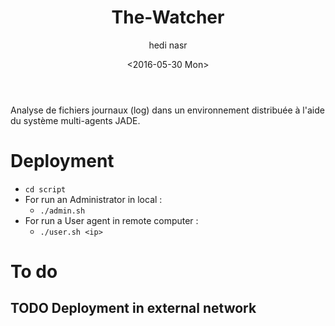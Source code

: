 #+OPTIONS: ':nil *:t -:t ::t <:t H:3 \n:nil ^:t arch:headline author:t c:nil
#+OPTIONS: creator:nil d:(not "LOGBOOK") date:t e:t email:nil f:t inline:t
#+OPTIONS: num:t p:nil pri:nil prop:nil stat:t tags:t tasks:t tex:t timestamp:t
#+OPTIONS: title:t toc:t todo:t |:t
#+TITLE: The-Watcher
#+DATE: <2016-05-30 Mon>
#+AUTHOR: hedi nasr
#+EMAIL: hedinasr@MacBook-Pro-de-hedi.local
#+LANGUAGE: en
#+SELECT_TAGS: export
#+EXCLUDE_TAGS: noexport
#+CREATOR: Emacs 24.5.1 (Org mode 8.3.4)

Analyse de fichiers journaux (log) dans un environnement distribuée à l'aide du système multi-agents JADE.

* Deployment
+ ~cd script~
+ For run an Administrator in local :
  + ~./admin.sh~
+ For run a User agent in remote computer :
  + ~./user.sh <ip>~

* To do
** TODO Deployment in external network
